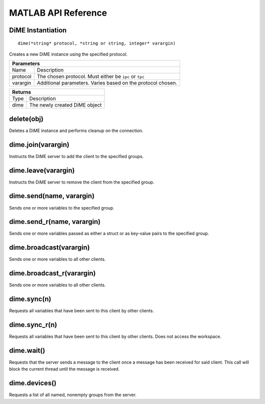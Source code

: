 .. _api_matlab:

====================
MATLAB API Reference
====================

------------------------
DiME Instantiation
------------------------

::
    
    dime(*string* protocol, *string or string, integer* varargin)

Creates a new DiME instance using the specified protocol.

+-----------------------------------------------------------------------------------------------------+
| Parameters                                                                                          |
+====================+================================================================================+
| Name               | Description                                                                    |
+--------------------+--------------------------------------------------------------------------------+
| protocol           | The chosen protocol. Must either be ``ipc`` or ``tpc``                         |
+--------------------+--------------------------------------------------------------------------------+
| varargin           | Additional parameters. Varies based on the protocol chosen.                    |
+--------------------+--------------------------------------------------------------------------------+

+-----------------------------------------------------------------------------------------------------+
| Returns                                                                                             |
+====================+================================================================================+
| Type               | Description                                                                    |
+--------------------+--------------------------------------------------------------------------------+
| dime               | The newly created DiME object                                                  |
+--------------------+--------------------------------------------------------------------------------+

-----------
delete(obj)
-----------
Deletes a DiME instance and performs cleanup on the connection.

-------------------
dime.join(varargin)
-------------------
Instructs the DiME server to add the client to the specified groups.

--------------------
dime.leave(varargin)
--------------------
Instructs the DiME server to remove the client from the specified group.

-------------------------
dime.send(name, varargin)
-------------------------
Sends one or more variables to the specified group.

---------------------------
dime.send_r(name, varargin)
---------------------------
Sends one or more variables passed as either a struct or as key-value pairs to the specified group.

------------------------
dime.broadcast(varargin)
------------------------
Sends one or more variables to all other clients.

--------------------------
dime.broadcast_r(varargin)
--------------------------
Sends one or more variables to all other clients.

------------
dime.sync(n)
------------
Requests all variables that have been sent to this client by other clients.

--------------
dime.sync_r(n)
--------------
Requests all variables that have been sent to this client by other clients. Does not access the workspace.

-----------
dime.wait()
-----------
Requests that the server sends a message to the client once a message has been received for said client.
This call will block the current thread until the message is received.

--------------
dime.devices()
--------------
Requests a list of all named, nonempty groups from the server.


